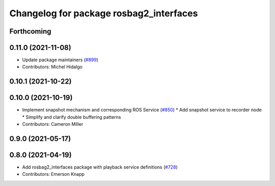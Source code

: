 ^^^^^^^^^^^^^^^^^^^^^^^^^^^^^^^^^^^^^^^^
Changelog for package rosbag2_interfaces
^^^^^^^^^^^^^^^^^^^^^^^^^^^^^^^^^^^^^^^^

Forthcoming
-----------

0.11.0 (2021-11-08)
-------------------
* Update package maintainers (`#899 <https://github.com/ros2/rosbag2/issues/899>`_)
* Contributors: Michel Hidalgo

0.10.1 (2021-10-22)
-------------------

0.10.0 (2021-10-19)
-------------------
* Implement snapshot mechanism and corresponding ROS Service (`#850 <https://github.com/ros2/rosbag2/issues/850>`_)
  * Add snapshot service to recorder node
  * Simplify and clarify double buffering patterns
* Contributors: Cameron Miller

0.9.0 (2021-05-17)
------------------

0.8.0 (2021-04-19)
------------------
* Add rosbag2_interfaces package with playback service definitions (`#728 <https://github.com/ros2/rosbag2/issues/728>`_)
* Contributors: Emerson Knapp
